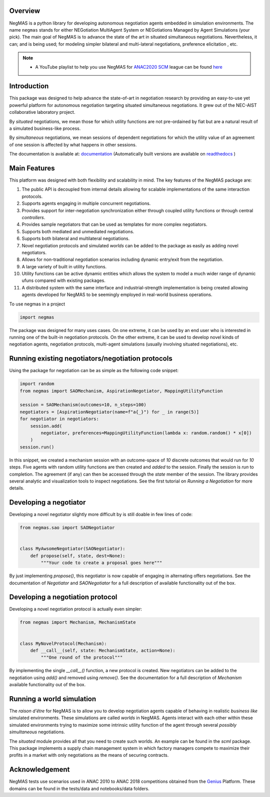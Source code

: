 Overview
========

.. start-badges

.. image:: https://img.shields.io/pypi/pyversions/negmas.svg
    :target: https://pypi.python.org/pypi/negmas
    :alt: Python

.. image:: https://img.shields.io/pypi/status/negmas.svg
    :target: https://pypi.python.org/pypi/negmas
    :alt: Pypi

.. image:: https://img.shields.io/pypi/l/negmas.svg
    :target: https://pypi.python.org/pypi/negmas
    :alt: License

.. image:: https://img.shields.io/pypi/dm/negmas.svg
    :target: https://pypi.python.org/pypi/negmas
    :alt: Downloads

.. image:: https://img.shields.io/codacy/grade/1b204fe0a69e41a298a175ea225d7b81.svg
    :target: https://app.codacy.com/project/yasserfarouk/negmas/dashboard
    :alt: Code Quality

.. image:: https://img.shields.io/pypi/v/negmas.svg
    :target: https://pypi.python.org/pypi/negmas
    :alt: Pypi

.. image:: https://github.com/yasserfarouk/negmas/workflows/CI/badge.svg
    :target: https://www.github.com/yasserfarouk/negmas
    :alt: Build Status

.. image:: https://codecov.io/gh/yasserfarouk/negmas/branch/master/graph/badge.svg
    :target: https://codecov.io/gh/yasserfarouk/negmas
    :alt: Coverage Status

.. image:: https://github.com/yasserfarouk/negmas/workflows/PyPI/badge.svg
    :target: https://pypi.python.org/pypi/negmas
    :alt: Published on Pypi

.. image:: https://img.shields.io/badge/code%20style-black-000000.svg
    :target: https://github.com/ambv/black
    :alt: Coding style black

.. image:: https://mybinder.org/badge_logo.svg
    :target: https://mybinder.org/v2/gh/yasserfarouk/negmas/master

.. image:: https://static.pepy.tech/personalized-badge/negmas?period=total&units=international_system&left_color=black&right_color=blue&left_text=Downloads
 :target: https://pepy.tech/projects/negmas

.. end-badges

.. container:: twocol

   .. container:: leftside

      .. image:: https://yasserfarouk.github.io/images/negmas-small.png
            :width: 200
            :alt: Negmas Logo

   .. container:: rightside

      NegMAS is a python library for developing autonomous negotiation agents embedded in simulation environments.
      The name ``negmas`` stands for either NEGotiation MultiAgent System or NEGotiations Managed by Agent Simulations
      (your pick). The main goal of NegMAS is to advance the state of the art in situated simultaneous negotiations.
      Nevertheless, it can; and is being used; for modeling simpler bilateral and multi-lateral negotiations, preference elicitation
      , etc.

.. note::

    * A YouTube playlist to help you use NegMAS for ANAC2020_ SCM_ league can be found here_

    .. _ANAC2020: http://web.tuat.ac.jp/~katfuji/ANAC2020
    .. _SCM: http://web.tuat.ac.jp/~katfuji/ANAC2020/#scm
    .. _here: https://www.youtube.com/playlist?list=PLqvs51K2Mb8IJe5Yz5jmYrRAwvIpGU2nF

Introduction
============

This package was designed to help advance the state-of-art in negotiation research by providing an easy-to-use yet
powerful platform for autonomous negotiation targeting situated simultaneous negotiations.
It grew out of the NEC-AIST collaborative laboratory project.

By *situated* negotiations, we mean those for which utility functions are not pre-ordained by fiat but are a natural
result of a simulated business-like process.

By *simultaneous* negotiations, we mean sessions of dependent negotiations for which the utility value of an agreement
of one session is affected by what happens in other sessions.

The documentation is available at: documentation_  (Automatically built versions are available on readthedocs_ )

.. _documentation: https://negmas.readthedocs.io/en/latest/
.. _readthedocs: https://negmas.readthedocs.io/en/latest/

Main Features
=============

This platform was designed with both flexibility and scalability in mind. The key features of the NegMAS package are:

#. The public API is decoupled from internal details allowing for scalable implementations of the same interaction
   protocols.
#. Supports agents engaging in multiple concurrent negotiations.
#. Provides support for inter-negotiation synchronization either through coupled utility functions or through central
   *controllers*.
#. Provides sample negotiators that can be used as templates for more complex negotiators.
#. Supports both mediated and unmediated negotiations.
#. Supports both bilateral and multilateral negotiations.
#. Novel negotiation protocols and simulated *worlds* can be added to the package as easily as adding novel negotiators.
#. Allows for non-traditional negotiation scenarios including dynamic entry/exit from the negotiation.
#. A large variety of built in utility functions.
#. Utility functions can be active dynamic entities which allows the system to model a much wider range of dynamic ufuns
   compared with existing packages.
#. A distributed system with the same interface and industrial-strength implementation is being created allowing agents
   developed for NegMAS to be seemingly employed in real-world business operations.

To use negmas in a project

.. code-block:: python

    import negmas

The package was designed for many uses cases. On one extreme, it can be used by an end user who is interested in running
one of the built-in negotiation protocols. On the other extreme, it can be used to develop novel kinds of negotiation
agents, negotiation protocols, multi-agent simulations (usually involving situated negotiations), etc.

Running existing negotiators/negotiation protocols
==================================================

Using the package for negotiation can be as simple as the following code snippet:

.. code-block:: python

    import random
    from negmas import SAOMechanism, AspirationNegotiator, MappingUtilityFunction

    session = SAOMechanism(outcomes=10, n_steps=100)
    negotiators = [AspirationNegotiator(name=f"a{_}") for _ in range(5)]
    for negotiator in negotiators:
        session.add(
            negotiator, preferences=MappingUtilityFunction(lambda x: random.random() * x[0])
        )
    session.run()

In this snippet, we created a mechanism session with an outcome-space of *10* discrete outcomes that would run for *10*
steps. Five agents with random utility functions are then created and *added* to the session. Finally the session is
*run* to completion. The agreement (if any) can then be accessed through the *state* member of the session. The library
provides several analytic and visualization tools to inspect negotiations. See the first tutorial on
*Running a Negotiation* for more details.

Developing a negotiator
=======================

Developing a novel negotiator slightly more difficult by is still doable in few lines of code:

.. code-block:: python

    from negmas.sao import SAONegotiator


    class MyAwsomeNegotiator(SAONegotiator):
        def propose(self, state, dest=None):
            """Your code to create a proposal goes here"""

By just implementing `propose()`, this negotiator is now capable of engaging in alternating offers
negotiations. See the documentation of `Negotiator` and `SAONegotiator` for a full description of available functionality out of the box.

Developing a negotiation protocol
=================================

Developing a novel negotiation protocol is actually even simpler:

.. code-block:: python

    from negmas import Mechanism, MechanismState


    class MyNovelProtocol(Mechanism):
        def __call__(self, state: MechanismState, action=None):
            """One round of the protocol"""

By implementing the single `__call__()` function, a new protocol is created. New negotiators can be added to the
negotiation using `add()` and removed using `remove()`. See the documentation for a full description of
`Mechanism` available functionality out of the box.


Running a world simulation
==========================

The *raison d'être* for NegMAS is to allow you to develop negotiation agents capable of behaving in realistic
*business like* simulated environments. These simulations are called *worlds* in NegMAS. Agents interact with each other
within these simulated environments trying to maximize some intrinsic utility function of the agent through several
*possibly simultaneous* negotiations.

The `situated` module provides all that you need to create such worlds. An example can be found in the `scml` package.
This package implements a supply chain management system in which factory managers compete to maximize their profits in
a market with only negotiations as the means of securing contracts.


Acknowledgement
===============

.. _Genius: http://ii.tudelft.nl/genius

NegMAS tests use scenarios used in ANAC 2010 to ANAC 2018 competitions obtained from the Genius_ Platform. These domains
can be found in the tests/data and notebooks/data folders.
